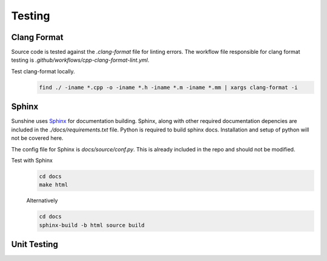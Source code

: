 Testing
=======

Clang Format
------------
Source code is tested against the `.clang-format` file for linting errors. The workflow file responsible for clang
format testing is `.github/workflows/cpp-clang-format-lint.yml`.

Test clang-format locally.
   .. code-block:: bash

      find ./ -iname *.cpp -o -iname *.h -iname *.m -iname *.mm | xargs clang-format -i

Sphinx
------
Sunshine uses `Sphinx <https://www.sphinx-doc.org/en/master/>`_ for documentation building. Sphinx, along with other
required documentation depencies are included in the `./docs/requirements.txt` file. Python is required to build
sphinx docs. Installation and setup of python will not be covered here.

The config file for Sphinx is `docs/source/conf.py`. This is already included in the repo and should not be modified.

Test with Sphinx
   .. code-block:: bash

      cd docs
      make html

   Alternatively

   .. code-block:: bash

      cd docs
      sphinx-build -b html source build

Unit Testing
------------
.. Todo:: Sunshine does not currently have any unit tests. If you would like to help us improve please get in contact
   with us, or make a PR with suggested changes.
